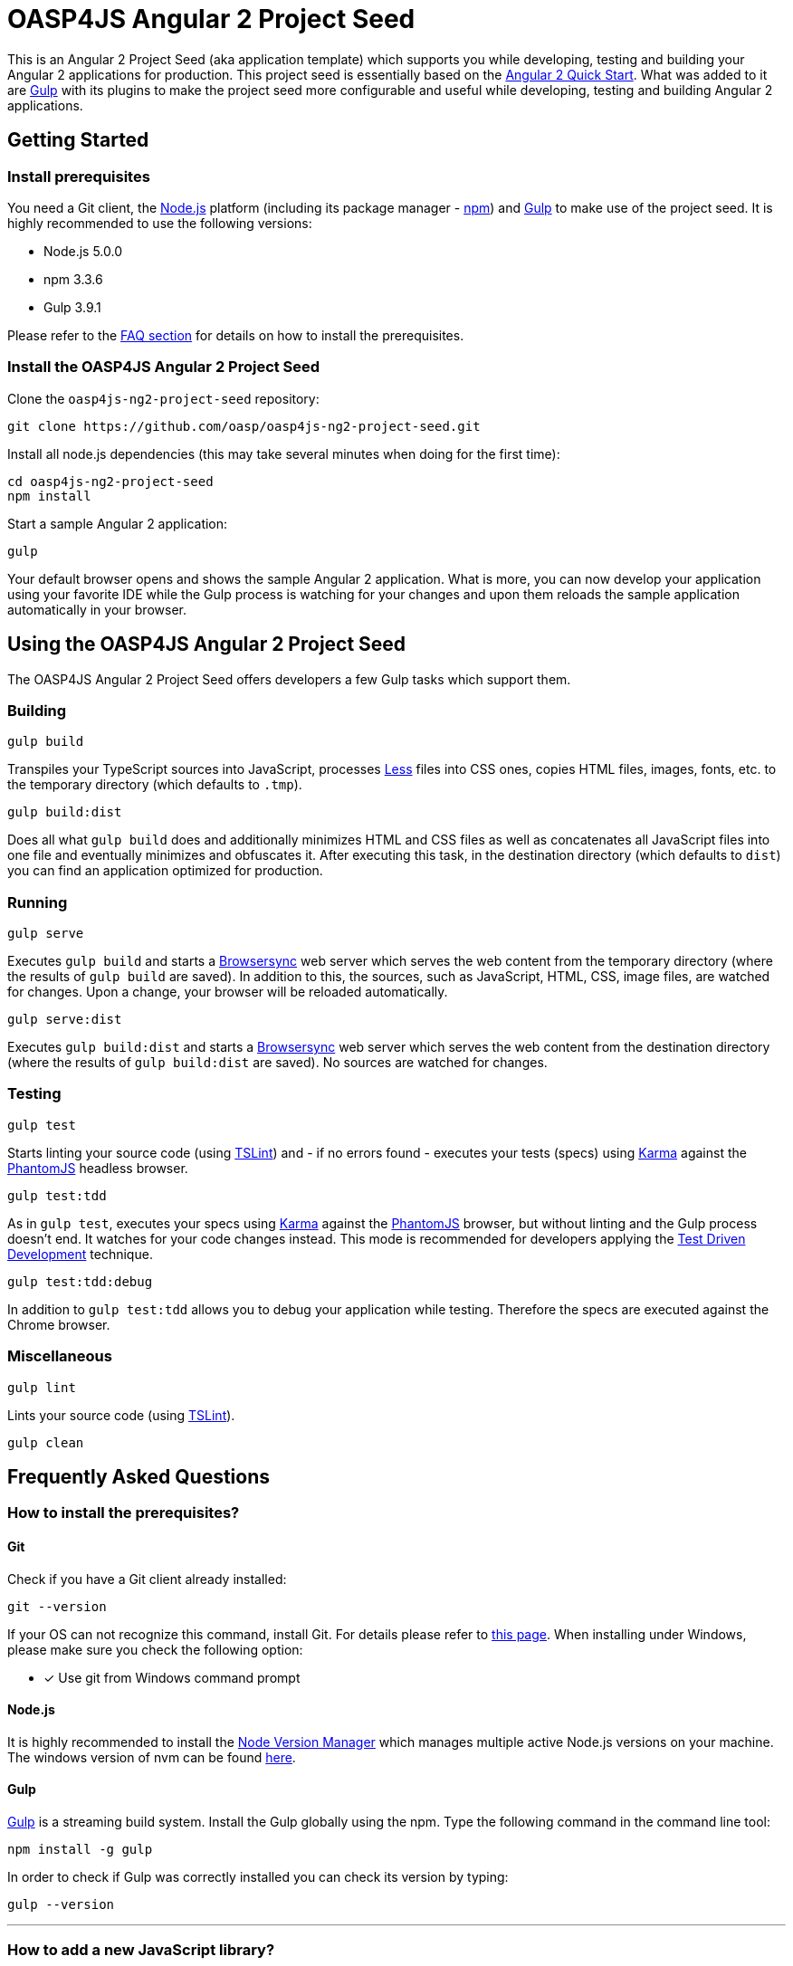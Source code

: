 = OASP4JS Angular 2 Project Seed

This is an Angular 2 Project Seed (aka application template) which supports you while developing, testing and building
your Angular 2 applications for production. This project seed is essentially based on the https://github.com/angular/quickstart[Angular 2 Quick Start]. What
was added to it are http://gulpjs.com/[Gulp] with its plugins to make the project seed more configurable and useful while developing,
testing and building Angular 2 applications.

== Getting Started

=== Install prerequisites

You need a Git client, the https://nodejs.org/[Node.js] platform (including its package manager - https://www.npmjs.com/[npm]) and http://gulpjs.com/[Gulp] to make use of the project seed.
It is highly recommended to use the following versions:

* Node.js 5.0.0
* npm 3.3.6
* Gulp 3.9.1

Please refer to the link:#prerequisites[FAQ section] for details on how to install the prerequisites.

=== Install the OASP4JS Angular 2 Project Seed

Clone the `oasp4js-ng2-project-seed` repository:

....
git clone https://github.com/oasp/oasp4js-ng2-project-seed.git
....

Install all node.js dependencies (this may take several minutes when doing for the first time):

....
cd oasp4js-ng2-project-seed
npm install
....

Start a sample Angular 2 application:

....
gulp
....

Your default browser opens and shows the sample Angular 2 application. What is more, you can now develop your application
using your favorite IDE while the Gulp process is watching for your changes and upon them reloads the sample application
automatically in your browser.

== Using the OASP4JS Angular 2 Project Seed

The OASP4JS Angular 2 Project Seed offers developers a few Gulp tasks which support them.

=== Building

....
gulp build
....

Transpiles your TypeScript sources into JavaScript, processes http://lesscss.org/[Less] files into CSS ones,
copies HTML files, images, fonts, etc. to the temporary directory (which defaults to `.tmp`).

....
gulp build:dist
....

Does all what `gulp build` does and additionally minimizes HTML and CSS files as well as concatenates all JavaScript
files into one file and eventually minimizes and obfuscates it. After executing this task, in the destination directory
(which defaults to `dist`) you can find an application optimized for production.

=== Running

....
gulp serve
....

Executes `gulp build` and starts a https://www.browsersync.io/[Browsersync] web server which serves the web content
from the temporary directory (where the results of `gulp build` are saved). In addition to this, the sources,
such as JavaScript, HTML, CSS, image files, are watched for changes. Upon a change, your browser will be reloaded
automatically.

....
gulp serve:dist
....

Executes `gulp build:dist` and starts a https://www.browsersync.io/[Browsersync] web server which serves the web content
from the destination directory (where the results of `gulp build:dist` are saved). No sources are watched for changes.

=== Testing

....
gulp test
....

Starts linting your source code (using https://palantir.github.io/tslint/[TSLint]) and - if no errors found - executes
your tests (specs) using http://karma-runner.github.io/1.0/index.html[Karma] against the http://phantomjs.org/[PhantomJS]
headless browser.

....
gulp test:tdd
....

As in `gulp test`, executes your specs using http://karma-runner.github.io/1.0/index.html[Karma]
against the http://phantomjs.org/[PhantomJS] browser, but without linting and the Gulp process doesn't end. It watches
for your code changes instead. This mode is recommended for developers applying the
https://en.wikipedia.org/wiki/Test-driven_development[Test Driven Development] technique.

....
gulp test:tdd:debug
....

In addition to `gulp test:tdd` allows you to debug your application while testing. Therefore the specs are executed
against the Chrome browser.

=== Miscellaneous

....
gulp lint
....

Lints your source code (using https://palantir.github.io/tslint/[TSLint]).

....
gulp clean
....

== Frequently Asked Questions

=== [[prerequisites]]How to install the prerequisites?

==== Git
Check if you have a Git client already installed:

----
git --version
----

If your OS can not recognize this command, install Git. For details please refer to http://git-scm.com[this page].
When installing under Windows, please make sure you check the following option:

- [*] Use git from Windows command prompt

==== Node.js

It is highly recommended to install the  https://github.com/creationix/nvm[Node Version Manager] which manages multiple active
Node.js versions on your machine. The windows version of nvm can be found https://github.com/coreybutler/nvm-windows#installation--upgrades[here].

==== Gulp

http://gulpjs.com/[Gulp] is a streaming build system. Install the Gulp globally using the npm. Type the following command in the command line tool:

----
npm install -g gulp
----

In order to check if Gulp was correctly installed you can check its version by typing:

----
gulp --version
----

'''

=== How to add a new JavaScript library?

As is the case in the https://github.com/angular/quickstart[Angular 2 Quick Start], this project seed uses
npm for dependency management and https://github.com/systemjs/systemjs[SystemJS] for module loading.

Let us assume you would like to add a very popular JavaScript utility library - https://lodash.com/[lodash]. First
install it using npm:

----
npm install lodash --save
----

The above command downloads the library to your `node_modules` directory and updates the `package.json` file.

Second, let SystemJS know that the library can be imported in your TypeScript files; add this to the `systemjs.config.json` file:

[source,javascript]
----
map: {
  ...
  'lodash': 'npm:lodash'
}
packages: {
  ...
  'lodash': {
    main: './index.js',
    defaultExtension: 'js'
  }
}
----

Third, import the library in your TypeScript class and use it:

[source,javascript]
----
import * as _ from 'lodash';

export class MyClass {
  myMethod(): void {
    ...
    _.cloneDeep({name: 'John'});
  }
}
----

'''

=== How to replace Bootstrap with Angular Material?

Switch to the `angular-material` branch:

----
git checkout angular-material
----

install npm dependencies:

----
npm install
----

and run the project seed:

----
gulp
----

'''
